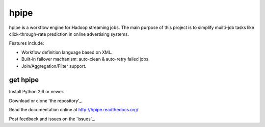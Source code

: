 hpipe
======

hpipe is a workflow engine for Hadoop streaming jobs. The main purpose of
this project is to simplify muilti-job tasks like click-through-rate prediction
in online advertising systems.

Features include:

* Workflow definition language based on XML.
* Built-in failover machanism: auto-clean & auto-retry failed jobs.
* Join/Aggregation/Filter support.

get hpipe
---------

Install Python 2.6 or newer.

Download or clone 'the repository'_.

Read the documentation online at http://hpipe.readthedocs.org/

Post feedback and issues on the 'issues'_.

.. _the repository: https://github.com/crackcell/hpipe
.. _issues: https://github.com/crackcell/hpipe/issues
